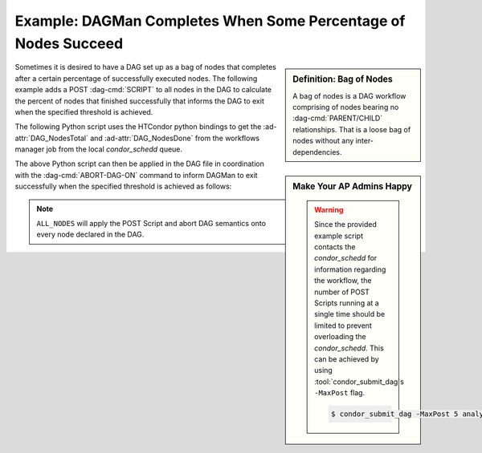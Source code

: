 Example: DAGMan Completes When Some Percentage of Nodes Succeed
===============================================================

.. sidebar:: Definition: Bag of Nodes

    A bag of nodes is a DAG workflow comprising of nodes bearing
    no :dag-cmd:`PARENT/CHILD` relationships. That is a loose bag
    of nodes without any inter-dependencies.

Sometimes it is desired to have a DAG set up as a bag of nodes that completes
after a certain percentage of successfully executed nodes. The following
example adds a POST :dag-cmd:`SCRIPT` to all nodes in the DAG to calculate the
percent of nodes that finished successfully that informs the DAG to exit when
the specified threshold is achieved.

The following Python script uses the HTCondor python bindings to get the :ad-attr:`DAG_NodesTotal`
and :ad-attr:`DAG_NodesDone` from the workflows manager job from the local *condor_schedd* queue.

.. code-block:: python3
    :caption: Sample Python Script: dag_percent.py

    #!/usr/bin/env python3

    # Example Script Provided by:
    # https://htcondor.readthedocs.io/en/latest/auto-redirect.html?category=example&tag=bagman-percent-done

    import sys
    try:
        import htcondor
    except ImportError:
        error("Failed to import htcondor python bindings", 1)

    def error(msg: str, code: int):
        """Print error message and exit with specified exit code"""
        print(f"ERROR: {msg}", file=sys.stderr)
        exit(code)


    def parse_args():
        """Parse command line arguments"""
        if len(sys.argv) != 3:
            error("Missing argument(s) Job Id and/or Job return code", 1)

        # Parse this nodes Job ID
        try:
            ID = int(sys.argv[1].split(".")[0])
        except ValueError:
            error(f"Failed to convert Job Id ({sys.argv[1]}) to integer", 1)

        # Parse this nodes exit code to preserve node success/failure based on job exit
        try:
            CODE = int(sys.argv[2])
        except ValueError:
            error(f"Failed to convert Job exit code ({sys.argv[2]}) to integer", 1)

        return (ID, CODE)

    def get_job_ad(job_id: int, exit_code: int):
        """Query and return the parent DAGMan proper job ad"""
        DAG_ATTRS = ["DAG_NodesTotal", "DAG_NodesDone"]
        found = False

        schedd = htcondor.Schedd()

        # Get workflow Job ID from this a job history ad for this node
        for ad in schedd.history(f"ClusterId=={job_id}", ["DAGManJobId"], match=1):
            if "DAGManJobId" in ad:
                found = True
                DAG_ID = int(ad["DAGManJobId"])

        if not found:
            error(f"Failed to query job ad for cluster {job_id}", exit_code)

        # Query workflow information from DAGMan proper job
        ads = schedd.query(f"ClusterId=={DAG_ID}", DAG_ATTRS)
        if len(ads) != 1:
            error(f"Failed to query DAGMan job ad for ID:{DAG_ID}", exit_code)

        dag_ad = ads[0]

        for attr in DAG_ATTRS:
            if attr not in dag_ad:
                error(f"DAGMan job ad is missing '{attr}' attribute", exit_code)

        return dag_ad

    def main():
        # Threshold to exit if 75% of DAG is complete
        THRESHOLD = 0.75

        job_id, exit_code = parse_args()

        ad = get_job_ad(job_id, exit_code)

        # If this node job was successful then add 1 to count of completed nodes
        num_done = int(ad["DAG_NodesDone"]) + int(exit_code == 0)
        print(f"Nodes Successfully Completed: {num_done}")

        p_done = float(num_done / int(ad["DAG_NodesTotal"]))
        print(f"DAG: {p_done}%")

        # If threshold is passed then exit with specific code (124) to inform DAGMan to exit
        if p_done >= THRESHOLD:
            print(f"DAG is {p_done}% done!")
            sys.exit(124)

        sys.exit(exit_code)

    if __name__ == "__main__":
        main()

.. sidebar:: Make Your AP Admins Happy

    .. warning::

        Since the provided example script contacts the *condor_schedd* for information regarding
        the workflow, the number of POST Scripts running at a single time should be limited to
        prevent overloading the *condor_schedd*. This can be achieved by using :tool:`condor_submit_dag`\s
        ``-MaxPost`` flag.

        .. code-block:: console

            $ condor_submit_dag -MaxPost 5 analysis.dag

The above Python script can then be applied in the DAG file in coordination with
the :dag-cmd:`ABORT-DAG-ON` command to inform DAGMan to exit successfully when the
specified threshold is achieved as follows:

.. code-block:: condor-dagman
    :caption: Sample DAG: analysis.dag
    :emphasize-lines: 5,6

    # Bag of 1000 nodes
    # Example DAG Provided By:
    # https://htcondor.readthedocs.io/en/latest/auto-redirect.html?category=example&tag=bagman-percent-done

    SCRIPT POST ALL_NODES dag_percent.py $JOBID $RETURN
    ABORT-DAG-ON ALL_NODES 124 RETURN 0

    JOB Node_1 awesome-science.sub
    JOB Node_2 awesome-science.sub
    ...
    JOB Node_999 awesome-science.sub
    JOB Node_1000 awesome-science.sub

.. note::

    ``ALL_NODES`` will apply the POST Script and abort DAG semantics onto every node
    declared in the DAG.